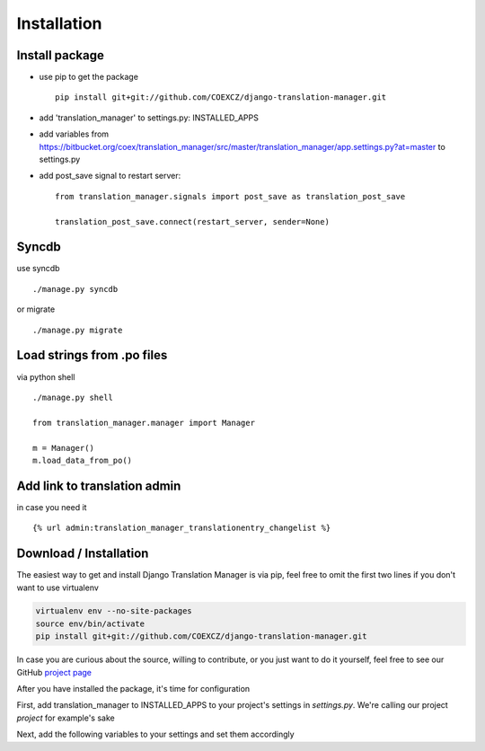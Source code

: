 .. _installation:

Installation
============


Install package
---------------

* use pip to get the package
  ::
      pip install git+git://github.com/COEXCZ/django-translation-manager.git

* add 'translation_manager' to settings.py: INSTALLED_APPS

* add variables from https://bitbucket.org/coex/translation_manager/src/master/translation_manager/app.settings.py?at=master to settings.py

* add post_save signal to restart server:
  ::
      from translation_manager.signals import post_save as translation_post_save

      translation_post_save.connect(restart_server, sender=None)


Syncdb
------
use syncdb
::
    ./manage.py syncdb

or migrate
::
    ./manage.py migrate


Load strings from .po files
--------------------------
via python shell
::
    ./manage.py shell

    from translation_manager.manager import Manager

    m = Manager()
    m.load_data_from_po()


Add link to translation admin
-----------------------------

in case you need it
::
    {% url admin:translation_manager_translationentry_changelist %}



.. _download-installation:

Download / Installation
-----------------------

The easiest way to get and install Django Translation Manager is via pip,
feel free to omit the first two lines if you don't want to use virtualenv

.. code-block:: console

    virtualenv env --no-site-packages
    source env/bin/activate
    pip install git+git://github.com/COEXCZ/django-translation-manager.git

In case you are curious about the source, willing to contribute, or you just want
to do it yourself, feel free to see our GitHub `project page`_

.. _project page: https://github.com/COEXCZ/django-translation-manager/

After you have installed the package, it's time for configuration

First, add translation_manager to INSTALLED_APPS to your project's settings in *settings.py*.
We're calling our project *project* for example's sake

.. code-block:: ruby
    INSTALLED_APPS = (
        'django.contrib.admin',
        'django.contrib.auth',
        # ...
        # this is what we have added:
        'project.translation_manager',
    )

Next, add the following variables to your settings and set them accordingly

.. code-block:: ruby
    # Required paths to all locale dirs
    LOCALE_PATHS = []

    # Path to project basedir / workdir - root folder of project
    # TRANSLATIONS_BASE_DIR = os.path.dirname(os.path.dirname(__file__))
    TRANSLATIONS_BASE_DIR = ''

    # Language to display in hint column to help translators
    # see translation of string in another language
    TRANSLATIONS_HINT_LANGUAGE = ''
